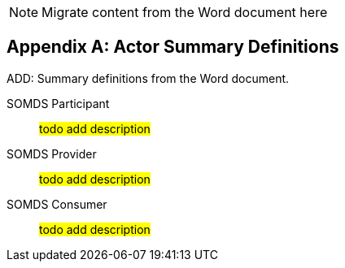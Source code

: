
// = TF-0 Appendix A:  Actor Summary Definitions

NOTE:  Migrate content from the Word document here

// Appendix A

[appendix#vol0_appendix_a_actor_summary_definitions,sdpi_offset=A]
== Actor Summary Definitions

ADD: Summary definitions from the Word document.

// from:  definitions.adoc

[[actor_somds_participant]]SOMDS Participant:: #todo add description#

[[actor_somds_provider]]SOMDS Provider:: #todo add description#

[[actor_somds_consumer]]SOMDS Consumer:: #todo add description#



